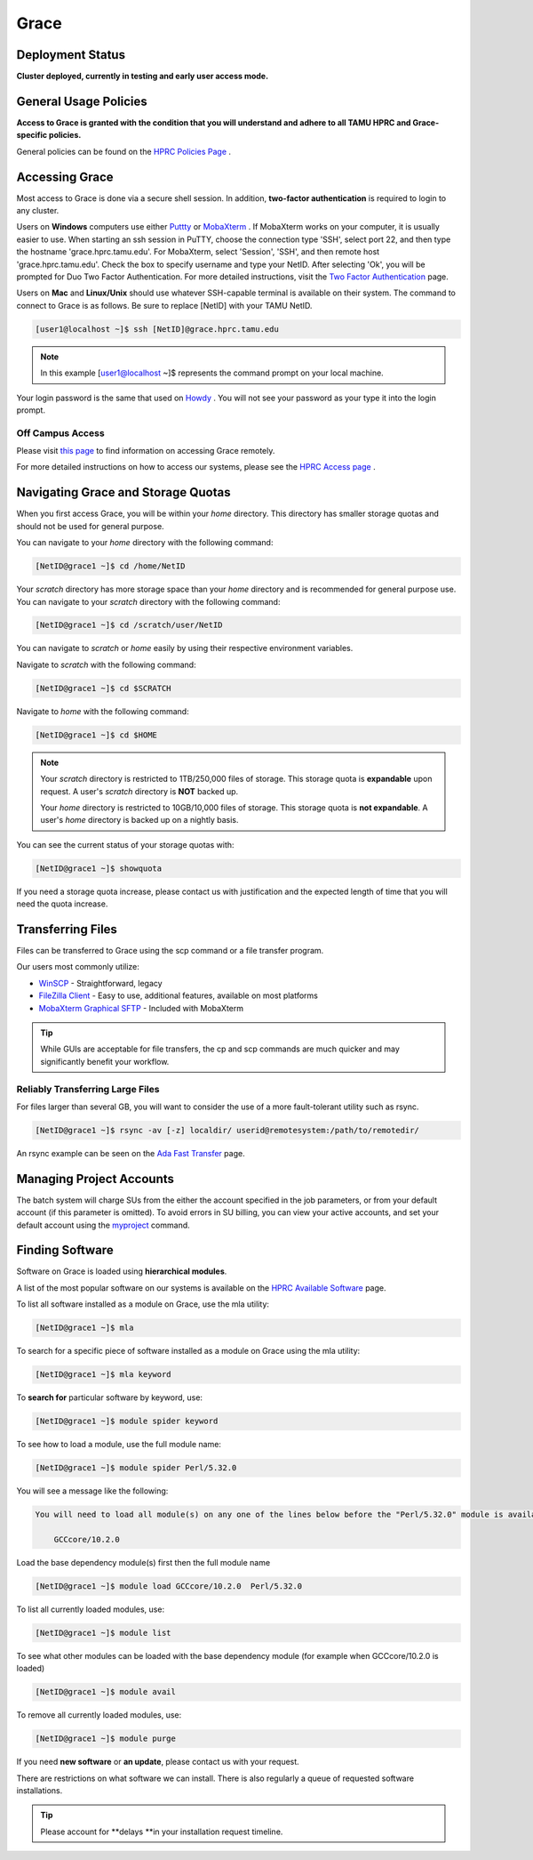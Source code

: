 .. _grace:

Grace
=====

Deployment Status
-----------------
**Cluster deployed, currently in testing and early user access mode.**

General Usage Policies
----------------------
**Access to Grace is granted with the condition that you will understand and adhere to all TAMU HPRC and Grace-specific policies.**

General policies can be found on the `HPRC Policies Page <https://hprc.tamu.edu/policies/>`_ .

Accessing Grace
---------------
Most access to Grace is done via a secure shell session. In addition, **two-factor authentication** is required to login to any cluster.

Users on **Windows** computers use either `Puttty <http://www.putty.org/>`_ or `MobaXterm <http://mobaxterm.mobatek.net/>`_ . If MobaXterm works on your computer, it is usually easier to use. When starting an ssh session in PuTTY, choose the connection type 'SSH', select port 22, and then type the hostname 'grace.hprc.tamu.edu'. For MobaXterm, select 'Session', 'SSH', and then remote host 'grace.hprc.tamu.edu'. Check the box to specify username and type your NetID. After selecting 'Ok', you will be prompted for Duo Two Factor Authentication. For more detailed instructions, visit the `Two Factor Authentication <https://hprc.tamu.edu/wiki/Two_Factor#MobaXterm/>`_  page.

Users on **Mac** and **Linux/Unix** should use whatever SSH-capable terminal is available on their system. The command to connect to Grace is as follows. Be sure to replace [NetID] with your TAMU NetID.

.. code-block:: php

  [user1@localhost ~]$ ssh [NetID]@grace.hprc.tamu.edu

.. note::
  In this example [user1@localhost ~]$ represents the command prompt on your local machine. 
  
Your login password is the same that used on `Howdy <https://howdy.tamu.edu/>`_ . You will not see your password as your type it into the login prompt.

Off Campus Access
*****************
Please visit `this page <https://hprc.tamu.edu/wiki/HPRC:Remote_Access>`_  to find information on accessing Grace remotely.

For more detailed instructions on how to access our systems, please see the `HPRC Access page <https://hprc.tamu.edu/wiki/HPRC:Access>`_ .

Navigating Grace and Storage Quotas
-----------------------------------
When you first access Grace, you will be within your *home* directory. This directory has smaller storage quotas and should not be used for general purpose.

You can navigate to your *home* directory with the following command:

.. code-block:: php

  [NetID@grace1 ~]$ cd /home/NetID
  
Your *scratch* directory has more storage space than your *home* directory and is recommended for general purpose use. You can navigate to your *scratch* directory with the following command:

.. code-block:: php

  [NetID@grace1 ~]$ cd /scratch/user/NetID
  
You can navigate to *scratch* or *home* easily by using their respective environment variables.

Navigate to *scratch* with the following command:

.. code-block:: php

  [NetID@grace1 ~]$ cd $SCRATCH
  
Navigate to *home* with the following command:

.. code-block:: php

  [NetID@grace1 ~]$ cd $HOME
  
.. note::
  Your *scratch* directory is restricted to 1TB/250,000 files of storage. This storage quota is **expandable** upon request. A user's *scratch* directory is **NOT**  backed up.

  Your *home* directory is restricted to 10GB/10,000 files of storage. This storage quota is **not expandable**. A user's *home* directory is backed up on a nightly basis.
  
You can see the current status of your storage quotas with:

.. code-block:: php

  [NetID@grace1 ~]$ showquota
  
If you need a storage quota increase, please contact us with justification and the expected length of time that you will need the quota increase.

Transferring Files
------------------
Files can be transferred to Grace using the scp command or a file transfer program.

Our users most commonly utilize:

* `WinSCP <https://winscp.net/eng/download.php>`_  - Straightforward, legacy
* `FileZilla Client <https://filezilla-project.org/>`_  - Easy to use, additional features, available on most platforms
* `MobaXterm Graphical SFTP <https://mobaxterm.mobatek.net/features.html>`_  - Included with MobaXterm

.. tip:: 
  While GUIs are acceptable for file transfers, the cp and scp commands are much quicker and may significantly benefit your workflow.

Reliably Transferring Large Files
*********************************
For files larger than several GB, you will want to consider the use of a more fault-tolerant utility such as rsync.

.. code-block:: php

  [NetID@grace1 ~]$ rsync -av [-z] localdir/ userid@remotesystem:/path/to/remotedir/
  
An rsync example can be seen on the `Ada Fast Transfer <https://hprc.tamu.edu/wiki/Ada:Fast_Data_Transfer#Data_transfer_using_rsync>`_  page.

Managing Project Accounts
-------------------------
The batch system will charge SUs from the either the account specified in the job parameters, or from your default account (if this parameter is omitted). To avoid errors in SU billing, you can view your active accounts, and set your default account using the `myproject <https://hprc.tamu.edu/wiki/HPRC:myproject>`_   command.

Finding Software
----------------
Software on Grace is loaded using **hierarchical modules**.

A list of the most popular software on our systems is available on the `HPRC Available Software <https://hprc.tamu.edu/wiki/SW>`_   page.

To list all software installed as a module on Grace, use the mla utility:

.. code-block:: php

  [NetID@grace1 ~]$ mla
  
To search for a specific piece of software installed as a module on Grace using the mla utility:

.. code-block:: php

  [NetID@grace1 ~]$ mla keyword
  
To **search for** particular software by keyword, use:

.. code-block:: php

  [NetID@grace1 ~]$ module spider keyword
  
To see how to load a module, use the full module name:

.. code-block:: php

  [NetID@grace1 ~]$ module spider Perl/5.32.0
  
You will see a message like the following:

.. code-block:: php

  You will need to load all module(s) on any one of the lines below before the "Perl/5.32.0" module is available to load.

      GCCcore/10.2.0
  
Load the base dependency module(s) first then the full module name

.. code-block:: php

  [NetID@grace1 ~]$ module load GCCcore/10.2.0  Perl/5.32.0
  
To list all currently loaded modules, use:

.. code-block:: php

  [NetID@grace1 ~]$ module list
  
To see what other modules can be loaded with the base dependency module (for example when GCCcore/10.2.0 is loaded)

.. code-block:: php

  [NetID@grace1 ~]$ module avail
  
To remove all currently loaded modules, use:

.. code-block:: php

  [NetID@grace1 ~]$ module purge
  
If you need **new software** or **an update**, please contact us with your request.

There are restrictions on what software we can install. There is also regularly a queue of requested software installations.

.. tip::  
  Please account for **delays **in your installation request timeline.


 
